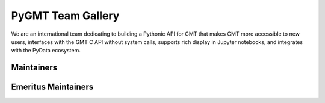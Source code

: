 .. title:: Team

PyGMT Team Gallery
==================


We are an international team dedicating to building a Pythonic API for GMT that makes GMT more accessible to
new users, interfaces with the GMT C API without system calls, supports rich display in Jupyter notebooks,
and integrates with the PyData ecosystem.

Maintainers
-----------

.. raw:: html

    <div class="team-row">
    <div class="team-column">
    <div class="team-card">
        <img class="card-img-top team-img" src="https://avatars.githubusercontent.com/u/3974108?v=4" alt="Card image">
        <div class="team-card-body">
            <h6 class="team-card-text">Dongdong Tian</h6>
            <p class="team-card-text"><a href="https://github.com/seisman" >@seisman</a></p>
        </div>
    </div>
    </div>
    <div class="team-column">
    <div class="team-card">
        <img class="card-img-top team-img" src="https://avatars.githubusercontent.com/u/14077947?v=4" alt="Card image">
        <div class="team-card-body">
            <h6 class="team-card-text">Meghan Jones</h6>
            <p class="team-card-text"><a href="https://github.com/meghanrjones" >@meghanrjones</a></p>
        </div>
    </div>
    </div>
    <div class="team-column">
    <div class="team-card">
        <img class="card-img-top team-img" src="https://avatars.githubusercontent.com/u/23025878?v=4" alt="Card image">
        <div class="team-card-body">
            <h6 class="team-card-text">Michael Grund</h6>
            <p class="team-card-text"><a href="https://github.com/michaelgrund" >@michaelgrund</a></p>
        </div>
    </div>
    </div>
    <div class="team-column">
    <div class="team-card">
        <img class="card-img-top team-img" src="https://avatars.githubusercontent.com/u/23487320?v=4" alt="Card image">
        <div class="team-card-body">
            <h6 class="team-card-text">Wei Ji Leong</h6>
            <p class="team-card-text"><a href="https://github.com/weiji14" >@weiji14</a></p>
        </div>
    </div>
    </div>
    <div class="team-column">
    <div class="team-card">
        <img class="card-img-top team-img" src="https://avatars.githubusercontent.com/u/29518865?v=4" alt="Card image">
        <div class="team-card-body">
            <h6 class="team-card-text";>Will Schlitzer</h6>
            <p class="team-card-text"><a href="https://github.com/willschlitzer" >@willschlitzer</a></p>
        </div>
    </div>
    </div>
    </div>
    <p></p>

Emeritus Maintainers
--------------------

.. raw:: html

    <div class="team-row">
    <div class="team-column">
    <div class="team-card">
        <img class="card-img-top team-img" src="https://avatars.githubusercontent.com/u/290082?v=4" alt="Card image">
        <div class="team-card-body">
            <h6 class="team-card-text">Leonardo Ueida</h6>
            <p class="team-card-text"><a href="https://github.com/leouieda" >@leouieda</a></p>
        </div>
    </div>
    </div>
    <div class="team-column">
    <div class="team-card">
        <img class="card-img-top team-img" src="https://avatars.githubusercontent.com/u/38269494?v=4" alt="Card image">
        <div class="team-card-body">
            <h6 class="team-card-text">Liam Toney</h6>
            <p class="team-card-text"><a href="https://github.com/liamtoney" >@liamtoney</a></p>
        </div>
    </div>
    </div>
    </div>
    <p></p>
